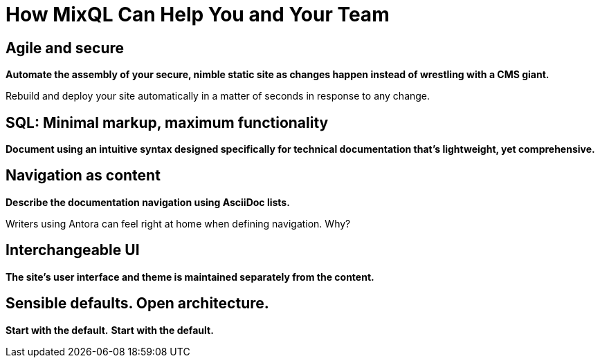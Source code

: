 = How MixQL Can Help You and Your Team
:keywords: sql, MixQL,
:navtitle: How MixQL Can Help

== Agile and secure

*Automate the assembly of your secure, nimble static site as changes happen instead of wrestling with a CMS giant.*

Rebuild and deploy your site automatically in a matter of seconds in response to any change.

== SQL: Minimal markup, maximum functionality

*Document using an intuitive syntax designed specifically for technical documentation that's lightweight, yet comprehensive.*



== Navigation as content

*Describe the documentation navigation using AsciiDoc lists.*

Writers using Antora can feel right at home when defining navigation.
Why?


== Interchangeable UI

*The site's user interface and theme is maintained separately from the content.*



== Sensible defaults. Open architecture.

*Start with the default.*
*Start with the default.*


